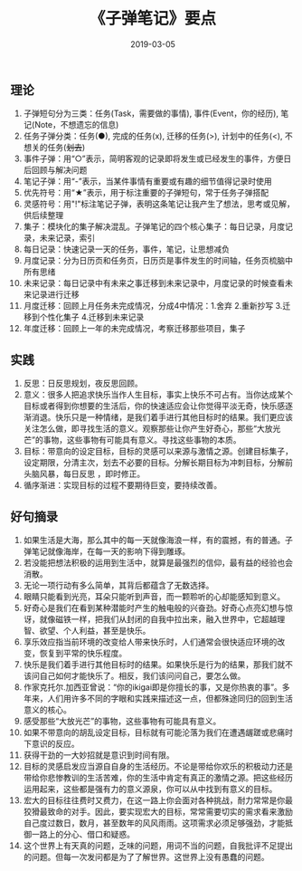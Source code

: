 #+TITLE: 《子弹笔记》要点
#+DATE: 2019-03-05
#+STARTUP: content
#+OPTIONS: toc:nil H:2 num:2

** 理论
    1. 子弹短句分为三类：任务(Task，需要做的事情), 事件(Event，你的经历), 笔记(Note，不想遗忘的信息)
    2. 任务子弹分类：任务(●), 完成的任务(x), 迁移的任务(>), 计划中的任务(<), 不想关的任务(+划去+)
    3. 事件子弹：用“○”表示，简明客观的记录即将发生或已经发生的事件，方便日后回顾与解决问题
    4. 笔记子弹：用“-”表示，当某件事情有重要或有趣的细节值得记录时使用
    5. 优先符号：用“★”表示，用于标注重要的子弹短句，常于任务子弹搭配
    6. 灵感符号：用"!"标注笔记子弹，表明这条笔记让我产生了想法，思考或见解，供后续整理
    7. 集子：模块化的集子解决混乱。子弹笔记的四个核心集子：每日记录，月度记录，未来记录，索引
    8. 每日记录：快速记录一天的任务，事件，笔记，让思想减负
    9. 月度记录：分为日历页和任务页，日历页是事件发生的时间轴，任务页梳脑中所有思绪
    10. 未来记录：每日记录中有未来之事迁移到未来记录中，月度记录的时候查看未来记录进行迁移
    11. 月度迁移：回顾上月任务未完成情况，分成4中情况：1.舍弃 2.重新抄写 3.迁移到个性化集子 4.迁移到未来记录
    12. 年度迁移：回顾上一年的未完成情况，考察迁移那些项目，集子

** 实践
    1. 反思：日反思规划，夜反思回顾。
    2. 意义：很多人把追求快乐当作人生目标，事实上快乐不可占有。当你达成某个目标或者得到你想要的生活后，你的快速适应会让你觉得平淡无奇，快乐感逐渐消退。快乐只是一种情绪，是我们着手进行其他目标时的结果。我们更应该关注怎么做，即寻找生活的意义。观察那些让你产生好奇心，那些“大放光芒”的事物，这些事物有可能具有意义。寻找这些事物的本质。
    3. 目标：带意向的设定目标，目标的灵感可以来源与激情之源。创建目标集子，设定期限，分清主次，划去不必要的目标。分解长期目标为冲刺目标，分解前头脑风暴，每日反思 ，即时修正。
    4. 循序渐进：实现目标的过程不要期待巨变，要持续改善。

** 好句摘录
    1. 如果生活是大海，那么其中的每一天就像海浪一样，有的震撼，有的普通。子弹笔记就像海岸，在每一天的影响下得到雕琢。
    2. 若没能把想法积极的运用到生活中，就算是最强烈的信仰，最有益的经验也会消散。
    3. 无论一项行动有多么简单，其背后都蕴含了无数选择。
    4. 眼睛只能看到光亮，耳朵只能听到声音，而一颗聆听的心却能感知到意义。
    5. 好奇心是我们在看到某种潜能时产生的触电般的兴奋劲。好奇心点亮幻想与惊讶，就像磁铁一样，把我们从封闭的自我中拉出来，融入世界中，它超越理智、欲望、个人利益，甚至是快乐。
    6. 享乐效应指当前环境的改变给人带来快乐时，人们通常会很快适应环境的改变，恢复到平常的快乐程度。
    7. 快乐是我们着手进行其他目标时的结果。如果快乐是行为的结果，那我们就不该问自己如何才能快乐了。相反，我们该问问自己，要怎么做。
    8. 作家克托尔.加西亚曾说：“你的ikigai即是你擅长的事，又是你热衷的事”。多年来，人们用许多不同的字眼和实践来描述这一点，但都殊途同归的回到生活意义的核心。
    9. 感受那些“大放光芒”的事物，这些事物有可能具有意义。
    10. 如果不带意向的胡乱设定目标，目标就有可能沦落为我们在遭遇龌蹉或悲痛时下意识的反应。
    11. 获得干劲的一大妙招就是意识到时间有限。
    12. 目标的灵感启发应当源自自身的生活经历。不论是带给你欢乐的积极动力还是带给你悲惨教训的生活苦难，你的生活中肯定有真正的激情之源。把这些经历运用起来，这些都是强有力的意义源泉，你可以从中找到有意义的目标。
    13. 宏大的目标往往费时又费力，在这一路上你会面对各种挑战，耐力常常是你最狡猾最致命的对手。因此，要实现宏大的目标，常常需要切实的需求看来激励自己度过数日，数月，甚至数年的风风雨雨。这项需求必须足够强劲，才能抵御一路上的分心、借口和疑惑。
    14. 这个世界上有天真的问题，乏味的问题，用词不当的问题，自我批评不足提出的问题。但每一次发问都是为了了解世界。这世界上没有愚蠢的问题。
